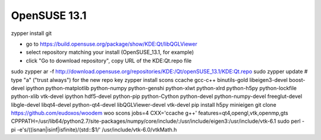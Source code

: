 OpenSUSE 13.1
==============


zypper install git
 
* go to https://build.opensuse.org/package/show/KDE:Qt/libQGLViewer
* select repository matching your install (OpenSUSE_13.1, for example)
* click "Go to download repository", copy URL of the KDE:Qt.repo file
sudo zypper ar -f http://download.opensuse.org/repositories/KDE:/Qt/openSUSE_13.1/KDE:Qt.repo
sudo zypper update    # type "a" ("trust always") for the new repo key
zypper install scons ccache gcc-c++ binutils-gold libeigen3-devel boost-devel ipython python-matplotlib python-numpy python-genshi python-xlwt python-xlrd python-h5py python-lockfile python-xlib vtk-devel ipython hdf5-devel python-pip python-Cython python-devel python-numpy-devel freeglut-devel libgle-devel libqt4-devel python-qt4-devel libQGLViewer-devel vtk-devel
pip install h5py minieigen
git clone https://github.com/eudoxos/woodem woo
scons jobs=4 CXX='ccache g++' features=qt4,opengl,vtk,openmp,gts CPPPATH=/usr/lib64/python2.7/site-packages/numpy/core/include/:/usr/include/eigen3:/usr/include/vtk-6.1
sudo perl -pi -e's/\((isnan|isinf|isfinite)/\(std::$1/' /usr/include/vtk-6.0/vtkMath.h

